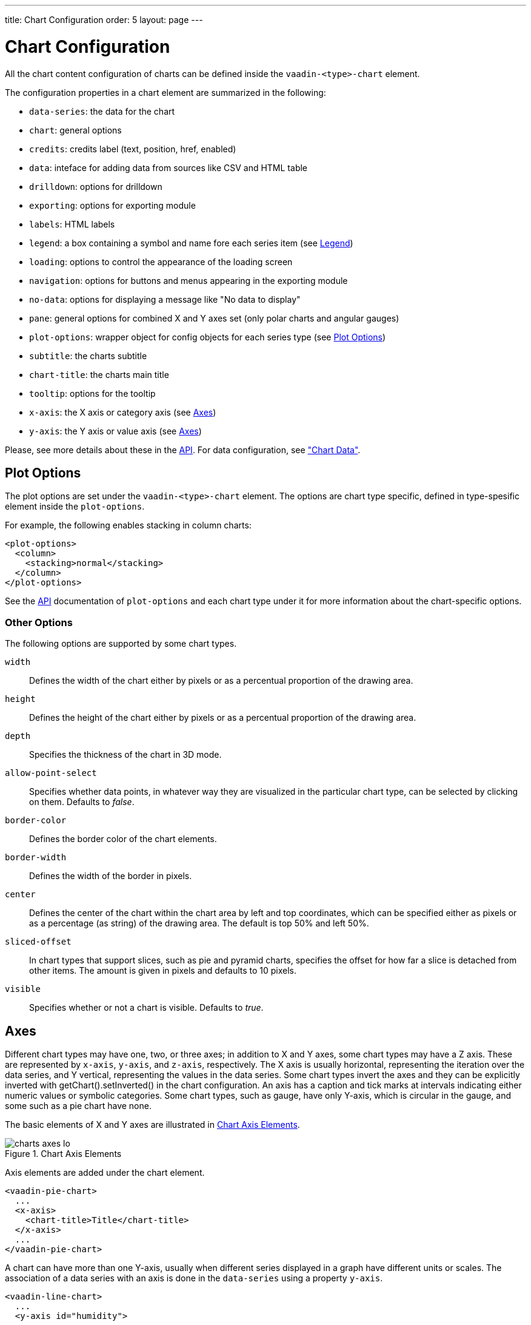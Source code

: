 ---
title: Chart Configuration
order: 5
layout: page
---

[[charts.configuration]]
= Chart Configuration

All the chart content configuration of charts can be defined inside the
`vaadin-<type>-chart` element.

The configuration properties in a chart element are
summarized in the following:

* `data-series`: the data for the chart

* `chart`: general options

* `credits`: credits label (text, position, href, enabled)

* `data`: inteface for adding data from sources like CSV and HTML table

* `drilldown`: options for drilldown

* `exporting`: options for exporting module

* `labels`: HTML labels

* `legend`: a box containing a symbol and name fore each series item (see <<charts.configuration.legend>>)

* `loading`: options to control the appearance of the loading screen

* `navigation`: options for buttons and menus appearing in the exporting module

* `no-data`: options for displaying a message like "No data to display"

* `pane`: general options for combined X and Y axes set (only polar charts and angular gauges)

* `plot-options`: wrapper object for config objects for each series type (see <<charts.configuration.plotoptions>>)

* `subtitle`: the charts subtitle

* `chart-title`: the charts main title

* `tooltip`: options for the tooltip

* `x-axis`: the X axis or category axis (see <<charts.configuration.axes>>)

* `y-axis`: the Y axis or value axis (see <<charts.configuration.axes>>)

Please, see more details about these in the http://demo.vaadin.com/charts3-api/[API]. For data configuration, see <<dummy/../../../charts/webcomponents-api/charts-data#charts.data,"Chart
Data">>.

[[charts.configuration.plotoptions]]
== Plot Options

The plot options are set under the `vaadin-<type>-chart` element.
The options are chart type specific, defined in type-spesific
element inside the `plot-options`.

For example, the following enables stacking in column charts:

[source,html]
----
<plot-options>
  <column>
    <stacking>normal</stacking>
  </column>
</plot-options>
----

See the http://demo.vaadin.com/charts3-api/[API] documentation of `plot-options` and each chart type under it for more
information about the chart-specific options.

[[charts.configuration.plotoptions.other]]
=== Other Options

The following options are supported by some chart types.

`width` :: Defines the width of the chart either by pixels or as a percentual proportion of the drawing area.
`height`:: Defines the height of the chart either by pixels or as a percentual proportion of the drawing area.
`depth`:: Specifies the thickness of the chart in 3D mode.
`allow-point-select`:: Specifies whether data points, in whatever way they are visualized in the particular chart type, can be selected by clicking on them. Defaults to __false__.
`border-color`:: Defines the border color of the chart elements.
`border-width`:: Defines the width of the border in pixels.
`center`:: Defines the center of the chart within the chart area by left and top coordinates, which can be specified either as pixels or as a percentage (as string) of the drawing area. The default is top 50% and left 50%.
`sliced-offset`:: In chart types that support slices, such as pie and pyramid charts, specifies the offset for how far a slice is detached from other items. The amount is given in pixels and defaults to 10 pixels.
`visible`:: Specifies whether or not a chart is visible. Defaults to __true__.

[[charts.configuration.axes]]
== Axes

Different chart types may have one, two, or three axes; in addition to X and Y
axes, some chart types may have a Z axis. These are represented by
`x-axis`, `y-axis`, and `z-axis`,
respectively. The X axis is usually horizontal, representing the iteration over
the data series, and Y vertical, representing the values in the data series.
Some chart types invert the axes and they can be explicitly inverted with
[methodname]#getChart().setInverted()# in the chart configuration. An axis has a
caption and tick marks at intervals indicating either numeric values or symbolic
categories. Some chart types, such as gauge, have only Y-axis, which is circular
in the gauge, and some such as a pie chart have none.

The basic elements of X and Y axes are illustrated in
<<figure.charts.configuration.axes.elements>>.

[[figure.charts.configuration.axes.elements]]
.Chart Axis Elements
image::img/charts-axes-lo.png[]

Axis elements are added under the chart element.

[source,html]
----
<vaadin-pie-chart>
  ...
  <x-axis>
    <chart-title>Title</chart-title>
  </x-axis>
  ...
</vaadin-pie-chart>
----

A chart can have more than one Y-axis, usually when different series displayed
in a graph have different units or scales. The association of a data series with
an axis is done in the `data-series` using a property `y-axis`.

[source,html]
----
<vaadin-line-chart>
  ...
  <y-axis id="humidity">
    ...
  </y-axis>
  <data-series name="Humidity" y-axis = "humidity">
    ...
  </data-series>
  ...
</vaadin-line-chart>
----

For a complete reference of the many configuration parameters for the axes,
please refer to the http://demo.vaadin.com/charts3-api/[API] of Vaadin Charts.

[[charts.configuration.axes.type]]
=== Axis Type

Axes can be one of the following types, which you can set with
`type` property.

[parameter]#LINEAR# (default):: For numeric values in linear scale.
[parameter]#LOGARITHMIC#:: For numerical values, as in the linear axis, but the axis will be scaled in the logarithmic scale. The minimum for the axis __must__ be a positive non-zero value ( [methodname]#log(0)# is not defined, as it has limit at negative infinity when the parameter approaches zero).
[parameter]#DATETIME#:: Enables date/time mode in the axis. The date/time values are expected to be given either as a [classname]#Date# object or in milliseconds since the Java (or Unix) date epoch on January 1st 1970 at 00:00:00 GMT. You can get the millisecond representation of Java [classname]#Date# with [methodname]#getTime()#.
[parameter]#CATEGORY#:: Enables using categorical data for the axis, as described in more detail later. With this axis type, the category labels are determined from the labels of the data points in the data series, without need to set them explicitly with [methodname]##setCategories()##.



[[charts.configuration.axes.categories]]
=== Categories

The axes display, in most chart types, tick marks and labels at some numeric
interval by default. If the items in a data series have a symbolic meaning
rather than numeric, you can associate __categories__ with the data items. The
category label is displayed between two axis tick marks and aligned with the
data point. In certain charts, such as column chart, where the corresponding
values in different data series are grouped under the same category. You can set
the category labels with `categories` property. The list should
match the items in the data series.

[source,html]
----
<x-axis>
  <categories>Mercury, Venus, Earth, Mars,
              Jupiter, Saturn, Uranus, Neptune</categories>
</x-axis>
----

You can only set the category labels from the data point labels by setting the
axis type to [parameter]#CATEGORY#, as described earlier.


[[charts.configuration.axes.labels]]
=== Labels

The axes display, in most chart types, tick marks and labels at some numeric
interval by default. You can modify the labels options with `labels` element
inside the axis.

[source,html]
----
<x-axis>
  <labels>
    <align>center</align>
    <style color="green"></style>
    <rotation>-45</rotation>
    <step>2</step>
  </labels>
</x-axis>
----

Axis labels have the following configuration properties:

`align`:: Defines the alignment of the labels relative to the centers of the ticks.
On left alignment, the left edges of labels are aligned at the tickmarks, and correspondingly the
right side on right alignment. The default is determined automatically based on the direction of
the axis and rotation of the labels.

`distance` (only in polar charts):: Distance of labels from the perimeter of the plot area, in pixels.

`enabled`:: Whether labels are enabled or not. Defaults to 'true'.

`format`:: Formatting string for labels, as described in <<charts.configuration.format>>. Defaults to '{value}'.

`formatter`:: A JavaScript formatter for the labels, as described in
<<charts.configuration.format>>. The value is available in the
`this.value` property. The `this` object also has
`axis`, `chart`, `isFirst`, and
`isLast` properties.

Defaults to:
[source,javascript]
----
function() {return this.value;}
----

`max-stagger-lines` (only horizontal axis):: When labels on the horizontal (usually X) axis are displayed so densely that they would overlap, they are automatically placed on alternating lines in "staggered" fashion. When number of lines is not set manually with staggerLines, this parameter defines the maximum number of such lines; value 1 disables automatic staggering. Default is 5 lines.

`rotation`:: Defines rotation of labels in degrees. A positive value indicates rotation in
clockwise direction. Labels are rotated at their alignment point. Defaults to 0.

`stagger-lines`:: Defines number of lines for placing the labels to avoid overlapping. By default 'undefined', and the number of lines is automatically determined up to `max-stagger-lines`.

`step`:: Defines tick interval for showing labels, so that labels are shown at every
__n__th tick. The default step is automatically determined, along with
staggering, to avoid overlap.

`style`:: Defines style for labels.

`use-html`:: Allows using HTML in custom label formats. Otherwise, HTML is quoted. Defaults to [literal]#++false++#.

`x`,`y`:: Offsets for the label's position, relative to the tick position. X offset defaults to '0', but Y to 'null', which enables automatic positioning based on font size.

Gauge, pie, and polar charts allow additional properties.

For a complete reference of the many configuration parameters for the labels,
please refer to the http://demo.vaadin.com/charts3-api/[API] of Vaadin Charts.


[[charts.configuration.axes.extremes]]
=== Axis Range

The axis range is normally set automatically to fit the data, but can also be
set explicitly. The `min` and `max` elements in the axis configuration defines the
minimum and maximum values of the axis range.

[source,html]
----
<y-axis>
  <min>-1</min>
  <max>1</max>
</y-axis>
----

[[charts.configuration.legend]]
== Legend

The legend is a box that describes the data series shown in the chart. It is
enabled by default and is automatically populated with the names of the data
series as defined in the series objects, and the corresponding color symbol of
the series.

[parameter]#alignment#:: Specifies the horizontal alignment of the legend box within the chart area.
Possible values are `right`, `center`, and `left`. Defaults to `center`.
[parameter]#enabled#:: Enables or disables the legend. Possible values are `true` and `false`. Defaults to `true`.
[parameter]#layout#:: Specifies the layout direction of the legend items. Possible values are `vertical` and
`horizontal`. Defaults to `horizontal`.
[parameter]#title#:: Specifies the title of the legend.
[parameter]#vertical-align#:: Specifies the vertical alignment of the legend box within the chart area. Possible values
are `bottom`, `low`, `middle`, `high`, and `top`. Defaults to `bottom`.

[source,html]
----
<vaadin-line-chart id="basic-line">
  <legend layout="vertical" align="left" vertical-align="top">
    <chart-title>
        City
    </chart-title>
  </legend>
</vaadin-line-chart>
----

The result can be seen in <<figure.charts.configuration.legend>>.

[[figure.charts.configuration.legend]]
.Legend example
image::img/charts-configuration-legend.png[]

[[charts.configuration.format]]
== Formatting Labels

Data point values, tooltips, and tick labels are formatted according to
formatting configuration for the elements, with configuration properties
described earlier for each element. Formatting can be set up for a data series
or for individual data points. The format can
be defined either by a 'format' string or by JavaScript function 'formatter', which are
described in the following.

[[charts.configuration.format.string]]
=== Using Format Strings

A formatting string contain free-form text mixed with variables. Variables are
enclosed in brackets, such as `"Here {point.y} is a value at
{point.x}"`. In different contexts, you have at least the following variables
available:

* `value` in axis labels
* `point.x`, `point.y` in data points and tooltips
* `series.name` in data points and tooltips
* `series.color` in data points and tooltips

Values can be formatted according to a formatting string, separated from the
variable name by a colon.

For numeric values, a subset of C printf formatting specifiers is supported. For
example, `"{point.y:%02.2f}"` would display a floating-point value
with two decimals and two leading zeroes, such as `02.30`.

For dates, you can use a subset of PHP `strftime()` formatting
specifiers. For example, `"{value:%Y-%m-%d %H:%M:%S}"` would
format a date and time in the ISO 8601 format.

[[charts.configuration.format.formatter]]
=== Using a JavaScript Formatter

A JavaScript formatter is given in a string that defines a JavaScript function
that returns the formatted string. The value to be formatted is available in
`this.value` for axis labels, or `this.x`,
`this.y` for data points.

For example, to format tick labels on a chart axis, you could have:

----
<y-axis>
  <labels formatter = "function () { return this.value / 1000 + 'Mm';}">
  </labels>
</y-axis>
----

[[charts.configuration.format.simplified]]
=== Simplified Formatting

Some contexts that display labels allow defining simple formatting for the
labels. For example, data point tooltips allow defining prefix, suffix, and
floating-point precision for the values.

